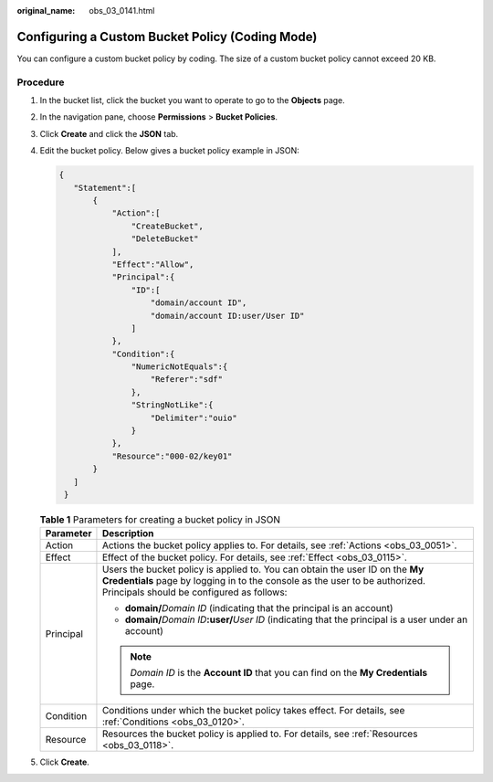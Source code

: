 :original_name: obs_03_0141.html

.. _obs_03_0141:

Configuring a Custom Bucket Policy (Coding Mode)
================================================

You can configure a custom bucket policy by coding. The size of a custom bucket policy cannot exceed 20 KB.

Procedure
---------

#. In the bucket list, click the bucket you want to operate to go to the **Objects** page.

#. In the navigation pane, choose **Permissions** > **Bucket Policies**.

#. Click **Create** and click the **JSON** tab.

#. Edit the bucket policy. Below gives a bucket policy example in JSON:

   .. code-block::

      {
         "Statement":[
             {
                 "Action":[
                     "CreateBucket",
                     "DeleteBucket"
                 ],
                 "Effect":"Allow",
                 "Principal":{
                     "ID":[
                         "domain/account ID",
                         "domain/account ID:user/User ID"
                     ]
                 },
                 "Condition":{
                     "NumericNotEquals":{
                         "Referer":"sdf"
                     },
                     "StringNotLike":{
                         "Delimiter":"ouio"
                     }
                 },
                 "Resource":"000-02/key01"
             }
         ]
       }

   .. table:: **Table 1** Parameters for creating a bucket policy in JSON

      +-----------------------------------+---------------------------------------------------------------------------------------------------------------------------------------------------------------------------------------------------------+
      | Parameter                         | Description                                                                                                                                                                                             |
      +===================================+=========================================================================================================================================================================================================+
      | Action                            | Actions the bucket policy applies to. For details, see :ref:`Actions <obs_03_0051>`.                                                                                                                    |
      +-----------------------------------+---------------------------------------------------------------------------------------------------------------------------------------------------------------------------------------------------------+
      | Effect                            | Effect of the bucket policy. For details, see :ref:`Effect <obs_03_0115>`.                                                                                                                              |
      +-----------------------------------+---------------------------------------------------------------------------------------------------------------------------------------------------------------------------------------------------------+
      | Principal                         | Users the bucket policy is applied to. You can obtain the user ID on the **My Credentials** page by logging in to the console as the user to be authorized. Principals should be configured as follows: |
      |                                   |                                                                                                                                                                                                         |
      |                                   | -  **domain/**\ *Domain ID* (indicating that the principal is an account)                                                                                                                               |
      |                                   | -  **domain/**\ *Domain ID*\ **:user/**\ *User ID* (indicating that the principal is a user under an account)                                                                                           |
      |                                   |                                                                                                                                                                                                         |
      |                                   | .. note::                                                                                                                                                                                               |
      |                                   |                                                                                                                                                                                                         |
      |                                   |    *Domain ID* is the **Account ID** that you can find on the **My Credentials** page.                                                                                                                  |
      +-----------------------------------+---------------------------------------------------------------------------------------------------------------------------------------------------------------------------------------------------------+
      | Condition                         | Conditions under which the bucket policy takes effect. For details, see :ref:`Conditions <obs_03_0120>`.                                                                                                |
      +-----------------------------------+---------------------------------------------------------------------------------------------------------------------------------------------------------------------------------------------------------+
      | Resource                          | Resources the bucket policy is applied to. For details, see :ref:`Resources <obs_03_0118>`.                                                                                                             |
      +-----------------------------------+---------------------------------------------------------------------------------------------------------------------------------------------------------------------------------------------------------+

#. Click **Create**.
